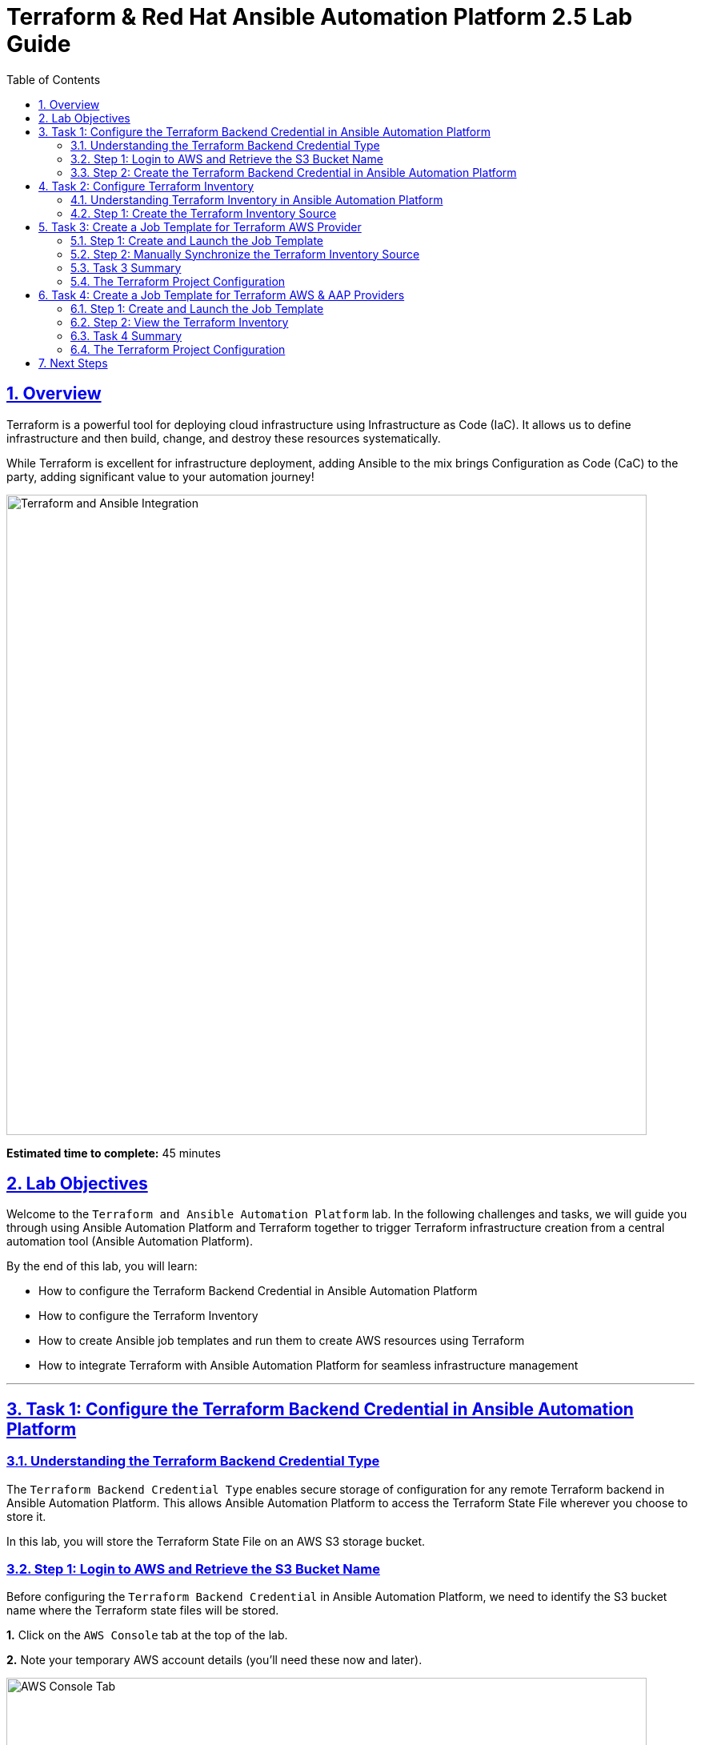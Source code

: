= Terraform & Red Hat Ansible Automation Platform 2.5 Lab Guide
:doctype: book
:toc: left
:toclevels: 3
:sectanchors:
:sectlinks:
:sectnums:
:source-highlighter: highlight.js


== Overview

Terraform is a powerful tool for deploying cloud infrastructure using Infrastructure as Code (IaC). It allows us to define infrastructure and then build, change, and destroy these resources systematically.

While Terraform is excellent for infrastructure deployment, adding Ansible to the mix brings Configuration as Code (CaC) to the party, adding significant value to your automation journey!

[.text-center]
image:https://github.com/HichamMourad/terraform-aap/blob/main/images/main.png?raw=true[Terraform and Ansible Integration,800,align="center",style="border: 2px solid black"]

[.lab-info]
--
*Estimated time to complete:* 45 minutes
--

== Lab Objectives

Welcome to the `Terraform and Ansible Automation Platform` lab. In the following challenges and tasks, we will guide you through using Ansible Automation Platform and Terraform together to trigger Terraform infrastructure creation from a central automation tool (Ansible Automation Platform).

By the end of this lab, you will learn:

* How to configure the Terraform Backend Credential in Ansible Automation Platform
* How to configure the Terraform Inventory
* How to create Ansible job templates and run them to create AWS resources using Terraform
* How to integrate Terraform with Ansible Automation Platform for seamless infrastructure management

'''

== Task 1: Configure the Terraform Backend Credential in Ansible Automation Platform

=== Understanding the Terraform Backend Credential Type

The `Terraform Backend Credential Type` enables secure storage of configuration for any remote Terraform backend in Ansible Automation Platform. This allows Ansible Automation Platform to access the Terraform State File wherever you choose to store it.

In this lab, you will store the Terraform State File on an AWS S3 storage bucket.

=== Step 1: Login to AWS and Retrieve the S3 Bucket Name

Before configuring the `Terraform Backend Credential` in Ansible Automation Platform, we need to identify the S3 bucket name where the Terraform state files will be stored.

**1.** Click on the `AWS Console` tab at the top of the lab.

**2.** Note your temporary AWS account details (you'll need these now and later).

[.text-center]
image::https://github.com/HichamMourad/terraform-aap/blob/main/images/awsconsole.png?raw=true[AWS Console Tab,800,align="center",style="border: 2px solid black"]

**3.** Launch the AWS console from the `Account ID` launch link.

**4.** Login with the provided AWS credentials.

[.text-center]
image::https://github.com/HichamMourad/terraform-aap/blob/main/images/awslogin.png?raw=true[AWS Login,800,align="center",style="border: 2px solid black"]

**5.** Upon login to AWS, type `S3` in the search field and select the S3 service.

**6.** In the S3 service, you will see the existing S3 storage bucket that we've already created for you.

**7.** Make note of the bucket name - it will start with `aap-tf-bucket-###aLongListofCharacters###`.

[TIP]
====
We will need this bucket name shortly for the backend configuration.
====

[.text-center]
image:https://github.com/HichamMourad/terraform-aap/blob/main/images/awss3name.png?raw=true[S3 Bucket Name,800,align="center",style="border: 2px solid black"]

=== Step 2: Create the Terraform Backend Credential in Ansible Automation Platform

**1.** Click on the `Ansible Automation Platform` tab at the top of the lab.

**2.** Log in using the following credentials:
   * *Username:* `admin`
   * *Password:* `ansible123!`

[NOTE]
====
Credentials are utilized for authentication when launching jobs against machines, synchronizing with inventory sources, and importing project content from version control systems.

In this lab, we have created several different credentials:

* `AWS_Credential` - AWS credential for performing actions on AWS cloud (creating VPCs, instances, etc.)
* `SSH Controller Credentials` - SSH key for the Ansible Automation Platform
====

**3.** Navigate to credentials by expanding the `Automation Execution` menu on the left.

**4.** Go to `Automation Execution` → `Infrastructure` → `Credentials`.

**5.** Click on the `Credentials` link and examine the pre-configured credentials.

[IMPORTANT]
====
The keys are encrypted, so no one (not even administrators) can see the keys once placed in Ansible Automation Platform as a credential.
====

**6.** Click on `+ Create credential`.

**7.** Configure the credential with the following details:
   * *Name:* `Terraform Backend Credential`
   * *Credential Type:* `Terraform backend configuration` (from dropdown)

**8.** In the `Backend configuration` section, enter the following details (you MUST update lines 1, 2, 4, and 5 with your specific details):

[source,hcl]
----
bucket = "aap-tf-bucket-ALONG-LISTOF-CHARACTERS-CHANGE-ME"
key = "YOURNAME/tfstatefile"
region = "us-east-1"
access_key = "YOUR-LAB-awsaccesskey-CHANGE-ME"
secret_key = "YOUR-LAB-awssecretkey-CHANGE-ME"
----

[.text-center]
image::https://github.com/HichamMourad/terraform-aap/blob/main/images/tfbackendcred.png?raw=true[Terraform Backend Credential,800,align="center",style="border: 2px solid black"]

[WARNING]
====
Before clicking `Create credential`, ensure your configuration looks SIMILAR to the following example BUT WITH YOUR SPECIFIC AWS ENVIRONMENT DETAILS:

[source,hcl]
----
bucket = "aap-tf-bucket-cfe5d5cb-b3fa-5555-555c-blahblahblah"
key = "johnsmith/tfstatefile"
region = "us-east-1"
access_key = "AKBCDEBLAHBLAHBLAH"
secret_key = "Oz8vqJsY6zFFFq83xblahblahblahblahblah"
----
====

**9.** Click on `Create credential` to save the credential.

'''

== Task 2: Configure Terraform Inventory

=== Understanding Terraform Inventory in Ansible Automation Platform

An Inventory is a collection of hosts against which automation jobs may be launched. You can source your inventory data from external sources and cloud providers. In this case, we will be sourcing our data from Terraform, which is why we'll create a Terraform Inventory Source.

=== Step 1: Create the Terraform Inventory Source

**1.** Click on the `Ansible Automation Platform` tab at the top of the lab (if not already there).

**2.** Navigate to inventories by expanding the `Automation Execution` menu on the left.

**3.** Go to `Automation Execution` → `Infrastructure` → `Inventories`.

**4.** Notice the inventory we've created for you called `Terraform Inventory`.

[.text-center]
image:https://github.com/HichamMourad/terraform-aap/blob/main/images/tfinventory1.png?raw=true[Terraform Inventory,800,align="center",style="border: 2px solid black"]

**5.** Click on this inventory, then select the `Sources` tab.

**6.** Click the `+ Create Source` button and enter the following details:

[cols="1,2"]
|===
| Field | Value

| Name
| Terraform Source

| Execution environment
| Terraform Execution Environment

| Source
| Terraform State

| Credential
| Terraform Backend Credential

| Verbosity
| 0 (Warning)

| Overwrite
| ✓ Check this box

| Update on launch
| ✓ Check this box

| Cache timeout (seconds)
| 0

| Source variables
| backend_type: s3
|===

**7.** Click on `Create source` to save this new Inventory Source.

**8.** Select the `Launch inventory update` button at the top to test the Terraform inventory source and the credential you created.

[.text-center]
image:https://github.com/HichamMourad/terraform-aap/blob/main/images/tfinventorysource1.png?raw=true[Terraform Inventory Source,800,align="center",style="border: 2px solid black"]

**9.** Click the `Launch inventory update` button to validate the correct configuration of this inventory source.

**10.** Wait for the Status to show `Success`.

[.text-center]
image:https://github.com/HichamMourad/terraform-aap/blob/main/images/tfinventorysource2.png?raw=true[Inventory Update Success,800,align="center",style="border: 2px solid black"]

[NOTE]
====
If the inventory update doesn't succeed, please re-check and update the Terraform Backend Credential configuration.
====

'''

== Task 3: Create a Job Template for Terraform AWS Provider

In this task, we will create an Ansible Job Template that will kick off a Terraform project. The Terraform project will leverage the AWS provider to create an EC2 instance in your AWS cloud account.

[NOTE]
====
Please note that you can also perform this same process with Azure and Google Cloud providers.
====

=== Step 1: Create and Launch the Job Template

**1.** Click on the `Ansible Automation Platform` tab at the top of the lab (if not already there).

**2.** Navigate to templates by expanding the `Automation Execution` menu on the left.

**3.** Go to `Automation Execution` → `Templates`.

**4.** Click on `+ Create Template`.

[.text-center]
image::https://github.com/HichamMourad/terraform-aap/blob/main/images/create_templates1st.png?raw=true[Create Template,800,align="center",style="border: 2px solid black"]

**5.** Fill out the following fields:

[cols="1,2"]
|===
| Field | Value

| Name
| Deploy AWS resources using Terraform AWS provider

| Inventory
| Terraform Inventory

| Project
| Terraform Demos Project

| Playbook
| playbooks/1deploy-terraform-aws-provider.yml

| Execution environment
| Terraform Execution Environment

| Credentials
| "AWS_Credential" AND "Terraform Backend Credential"
|===

**6.** Scroll to the bottom and click the blue `Create Job Template` button to save the job template.

[.text-center]
+++<img src="https://github.com/HichamMourad/terraform-aap/blob/main/images/create_templates2.png?raw=true" style="width:800px;margin-left:0px;border: 2px solid black">+++

**7.** Launch the `Deploy AWS resources using Terraform AWS provider` job template by selecting it and clicking on `🚀 Launch template`, or by clicking the `Rocket Launcher` 🚀 icon.

**8.** The job status will show `Running` momentarily.

**9.** Observe the output of the Job Template run.

[.text-center]
+++<img src="https://github.com/HichamMourad/terraform-aap/blob/main/images/jtresult1.png?raw=true" style="width:800px;margin-left:0px;border: 2px solid black">+++

=== Step 2: Manually Synchronize the Terraform Inventory Source

**1.** Return to the `Inventories` menu in Ansible Automation Platform.

**2.** Select the `Terraform Inventory`, then click on the `Hosts` menu.

**3.** Notice that there is NO Terraform inventory available yet.

[.text-center]
+++<img src="https://github.com/HichamMourad/terraform-aap/blob/main/images/tfinventoryhosts1.png?raw=true" style="width:800px;margin-left:0px;border: 2px solid black">+++

**4.** Click on the `Sources` menu and click on the `🚀 Launch Inventory Update` icon.

[.text-center]
+++<img src="https://github.com/HichamMourad/terraform-aap/blob/main/images/tfinventorysource3.png?raw=true" style="width:800px;margin-left:0px;border: 2px solid black">+++

**5.** Return to the `Hosts` menu and notice that you now have an EC2 instance created by Terraform as part of your inventory.

[.text-center]
+++<img src="https://github.com/HichamMourad/terraform-aap/blob/main/images/tfinventoryhosts2.png?raw=true" style="width:800px;margin-left:0px;border: 2px solid black">+++

[NOTE]
====
The inventory updates can occur automatically, but we performed this manually so you could see the before and after results in the `Hosts` tab of the `Terraform Inventory`.
====

=== Task 3 Summary

In this task, you created an AAP Job Template that kicks off a Terraform Project. The Terraform Project uses the Terraform Provider for AWS to trigger the creation of AWS resources. You then synchronized the inventory source that pulled in the inventory created by Terraform. This demonstrates an excellent way to trigger Terraform Projects from Ansible Automation Platform - **A BETTER TOGETHER STORY!**

=== The Terraform Project Configuration

Here's the Terraform main.tf project file that was launched using Ansible Automation Platform:

[source,hcl]
----
terraform {
  required_providers {
    aws = {
      source  = "hashicorp/aws"
      version = "6.2.0"
    }
  }
  backend "s3" {}
}

provider "aws" {
  region = "us-east-1"
}

# Fetch the default VPC
data "aws_vpc" "default" {
  default = true
}

resource "aws_instance" "tf-demo-aws-ec2-instance-1" {
  ami           = "ami-0005e0cfe09cc9050"
  instance_type = "t2.micro"
  tags = {
    Name = "tf-demo-aws-ec2-instance-1"
  }
}
----

'''

== Task 4: Create a Job Template for Terraform AWS & AAP Providers

In this task, we will create an Ansible Job Template that kicks off a Terraform project using both AWS and Ansible Automation Platform providers. **The Terraform project will create AWS resources and leverage the Ansible Automation Platform provider to push the Terraform inventory (EC2 hosts) directly into the Ansible Automation Platform inventory.**

[NOTE]
====
Please note that you can also perform this with Azure and Google Cloud providers in the same way as demonstrated here with AWS.
====

=== Step 1: Create and Launch the Job Template

**1.** Click on the `Ansible Automation Platform` tab at the top of the lab (if not already there).

**2.** Navigate to templates by expanding the `Automation Execution` menu on the left.

**3.** Go to `Automation Execution` → `Templates`.

**4.** Click on `+ Create Template`, then scroll down and click `Create job template`.

[.text-center]
+++<img src="https://github.com/HichamMourad/terraform-aap/blob/main/images/create_templates.png?raw=true" style="width:800px;margin-left:0px;border: 2px solid black">+++

**5.** Fill out the following fields:

[cols="1,2"]
|===
| Field | Value

| Name
| Deploy AWS resources using Terraform AWS & ANSIBLE-AAP provider

| Inventory
| Terraform Inventory

| Project
| Terraform Demos Project

| Playbook
| playbooks/2deploy-terraform-ansible-provider.yml

| Execution environment
| Terraform Execution Environment

| Credentials
| "AWS_Credential" AND "Terraform Backend Credential"
|===

**6.** Scroll to the bottom and click the blue `Create Job Template` button to save the job template.

**7.** Launch the `Deploy AWS resources using Terraform AWS & ANSIBLE-AAP provider` job template by selecting it and clicking on `🚀 Launch template`, or by clicking the `Rocket Launcher` 🚀 icon.

**8.** The job status will show `Running` momentarily.

**9.** Observe the output of the Job Template run.

=== Step 2: View the Terraform Inventory

**1.** Return to the `Inventories` menu in Ansible Automation Platform.

**2.** Select the `Terraform Inventory`, then click on the `Hosts` menu.

**3.** Notice that you now have an additional EC2 instance created by Terraform as part of your inventory.

[TIP]
====
**The Terraform Provider for Ansible Automation Platform automatically pushed the EC2 hosts created into the Ansible Automation Platform inventory.**
====

[.text-center]
+++<img src="https://github.com/HichamMourad/terraform-aap/blob/main/images/tfinventoryhosts3.png?raw=true" style="width:800px;margin-left:0px;border: 2px solid black">+++

=== Task 4 Summary

In this task, you created an AAP Job Template that kicks off a Terraform Project using the Terraform Provider for Ansible Automation Platform to create AWS resources. Terraform (via the Terraform Provider for AAP) then automatically pushed the created resources into the Ansible Automation Platform Inventory.

The Terraform Provider for AAP is typically used at the Terraform command line by Terraform users. Here you saw how to use it within Ansible Automation Platform. The Terraform Provider for Ansible Automation Platform can also trigger Ansible Automation Platform Job Templates, further enhancing the **BETTER TOGETHER STORY** and providing more options and choices for automators and infrastructure operators!

=== The Terraform Project Configuration

Here's the Terraform main.tf project file that was launched using Ansible Automation Platform:

[source,hcl]
----
terraform {
  required_providers {
    aws = {
      source  = "hashicorp/aws"
      version = "6.2.0"
    }

    aap = {
      source = "ansible/aap"
    }
  }
  backend "s3" {}
}

provider "aws" {
  region = "us-east-1"
}

resource "aws_instance" "tf-demo-aws-ec2-instance-2" {
  ami           = "ami-0005e0cfe09cc9050"
  instance_type = "t2.micro"
  tags = {
    Name = "tf-demo-aws-ec2-instance-2"
  }
}

provider "aap" {
  host     = "https://controller"
  username = "admin"
  password = "ansible123!"
  insecure_skip_verify = true
}

resource "aap_host" "tf-demo-aws-ec2-instance-2" {
  inventory_id = 2
  name = "aws_instance_tf-demo-aws-ec2-instance-2"
  description = "An EC2 instance created by Terraform"
  variables = jsonencode(aws_instance.tf-demo-aws-ec2-instance-2)
}
----

'''

== Next Steps

Congratulations! You have successfully completed the Terraform and Ansible Automation Platform integration lab. You have learned how to:

✅ Configure Terraform Backend Credentials in Ansible Automation Platform
✅ Set up Terraform Inventory sources
✅ Create and execute job templates that trigger Terraform projects
✅ Integrate AWS resources with Ansible Automation Platform using Terraform providers
